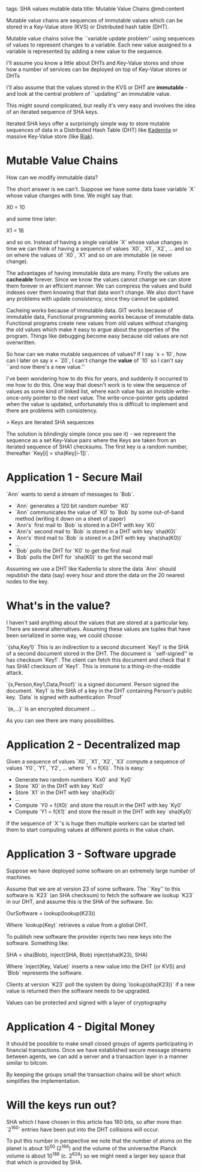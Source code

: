 tags: SHA values mutable data
title: Mutable Value Chains
@md:content

Mutable value chains are sequences of immutable values which can be stored
in a Key-Value store (KVS) or Distributed hash table (DHT).

Mutable value chains solve the ``variable update problem'' using
sequences of values to represent changes to a variable. Each new value
assigned to a variable is represented by adding a new value to the
sequence.

I'll assume you know a little about DHTs and Key-Value stores and
show how a number of services can be deployed on top of Key-Value
stores or DHTs

I'll also assume that the values stored in the KVS or DHT are
*immutable* - and look at the central problem of ``updating'' an
immutable value.

This might sound complicated, but really it's very easy and involves the idea
of an iterated sequence of SHA keys.

Iterated SHA keys offer a surprisingly simple way to store mutable
sequences of data in a Distributed Hash Table (DHT) like [[https://en.wikipedia.org/wiki/Kademlia][Kademlia]] or
massive Key-Value store (like [[http://basho.com/products/riak-kv/][Riak]]).

* Mutable Value Chains

How can we modify immutable data?

The short answer is we can't. Suppose we have some data base variable
`X` whose value changes with time. We might say that:

    X0 = 10

and some time later:

    X1 = 16

and so on. Instead of having a single variable `X` whose value changes
in time we can think of having a sequence of values `X0`, `X1`, `X2`,
... and so on where the values of `X0`, `X1` and so on are immutable (ie
never change).

The advantages of having immutable data are many. Firstly the values
are **cacheable** forever. Since we know the values cannot change we
can store them forever in an efficient manner. We can compress the
values and build indexes over them knowing that that data won't
change. We also don't have any problems with update consistency, since
they cannot be updated.

Cacheing works because of immutable data. GIT works because of
immutable data, Functional programming works because of immutable
data. Functional programs create new values from old values without
changing the old values which make it easy to argue about the
properties of the program. Things like debugging become easy because
old values are not overwritten.

So how can we make mutable sequences of values? If I say `x = 10`, how can I
later on say x = `20`, I can't change the *value* of `10` so I can't say ``and now
there's a new value.''

I've been wondering how to do this for years, and suddenly it occurred
to me how to do this. One way that doesn't work is to view the
sequence of values as some kind of linked list, where each value has
an invisible write-once-only pointer to the next value. The
write-once-pointer gets updated when the value is updated,
unfortunately this is difficult to implement and there are problems
with consistency.

> Keys are iterated SHA sequences

The solution is blindingly simple (once you see it) - we represent the
sequence as a set Key-Value pairs where the Keys are taken from an
iterated sequence of SHA1 checksums. The first key is a random number,
thereafter `Key[i] = sha(Key[i-1])`.

* Application 1 - Secure Mail

`Ann` wants to send a stream of messages to `Bob`.

+ `Ann` generates a 120 bit random number `K0`
+ `Ann` communicates the value of `K0` to `Bob` by some out-of-band method (writing it down on a sheet of paper)
+ `Ann's` first mail to `Bob` is stored in a DHT with key `K0`
+ `Ann's` second mail to `Bob` is stored in a DHT with key `sha(K0)`
+ `Ann's` third mail to `Bob` is stored in a DHT with key `sha(sha(K0))`
+ ...
+ `Bob` polls the DHT for `K0` to get the first mail
+ `Bob` polls the DHT for `sha(K0)` to get the second mail

Assuming we use a DHT like Kademlia to store the data `Ann`
should republish the data (say) every hour and store the data on the
20 nearest nodes to the key.

* What's in the value?

I haven't said anything about the values that are stored at a particular key. There are
several alternatives. Assuming these values are tuples that have been serialized in
some way, we could choose:

`{sha,Key1}` This is an indirection to a second document `Key1` is the SHA of a second
document stored in the DHT. The document is ``self-signed'' ie has checksum `Key1`. The
client can fetch this document and check that it has SHA1 checksum of `Key1`. This
is immune to a thing-in-the-middle attack.

`{s,Person,Key1,Data,Proof}` is a signed document. Person signed the document. `Key1` is
the SHA of a key in the DHT containing Person's public key. `Data` is signed with
authentication `Proof`

`{e,...}` is an encrypted document ...

As you can see there are many possibilities.

* Application 2 - Decentralized map

Given a sequence of values `X0`, `X1`, `X2`, `X3` compute a sequence of
values `Y0`, `Y1`, `Y2`, ... where `Yi = f(Xi)`. This is easy:

+ Generate two random numbers `Kx0` and `Ky0`
+ Store `X0` in the DHT with key `Kx0`
+ Store `X1` in the DHT with key `sha(Kx0)`
+ ...
+ Compute `Y0 = f(X0)` and store the result in the DHT with key `Ky0`
+ Compute `Y1 = f(X1)` and store the result in the DHT with key `sha(Ky0)`

If the sequence of `X`'s is huge then multiple workers can be started tell them
to start computing values at different points in the value chain.

* Application 3 - Software upgrade

Suppose we have deployed some software on an extremely large number of machines.

Assume that we are at version 23 of some software. The ``Key'' to this software
is `K23` (an SHA checksum) to fetch the software we lookup `K23` in our DHT,
and assume this is the SHA of the software. So:

      OurSoftware = lookup(lookup(K23))

Where `lookup(Key)` retrieves a value from a global DHT.

To publish new software the provider injects two new keys into the software.
Something like:

     
     SHA = sha(Blob),
     inject(SHA, Blob)
     inject(sha(K23), SHA)

Where `inject(Key, Value)` inserts a new value into the DHT (or KVS) and `Blob`
represents the software.

Clients at version `K23` poll the system by doing `lookup(sha(K23))` if a new value
is returned then the software needs to be upgraded.

Values can be protected and signed with a layer of cryptography


* Application 4 - Digital Money

It should be possible to make small closed groups of agents participating
in financial transactions. Once we have established secure message streams between
agents, we can add a server and a transaction layer in a manner similar to bitcoin.

By keeping the groups small the transaction chains will be short which simplifies the
implementation.

* Will the keys run out?

SHA which I have chosen in this article has 160 bits, so after more than `2^160`
entries have been put into the DHT collisions will occur.

To put this number in perspective we note that the number of atoms on
the planet is about 10^50 (2^166) and the volume of the universe/the
Planck volume is about 10^188 (c. 2^624) so we might need a larger key space
that that which is provided by SHA.

